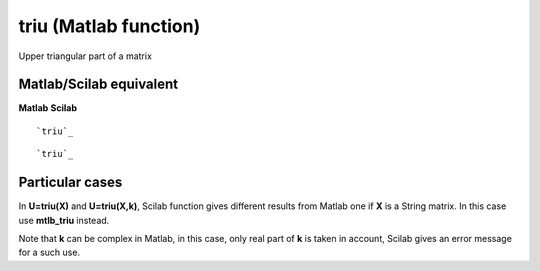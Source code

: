 


triu (Matlab function)
======================

Upper triangular part of a matrix



Matlab/Scilab equivalent
~~~~~~~~~~~~~~~~~~~~~~~~
**Matlab** **Scilab**

::

    `triu`_



::

    `triu`_




Particular cases
~~~~~~~~~~~~~~~~

In **U=triu(X)** and **U=triu(X,k)**, Scilab function gives different
results from Matlab one if **X** is a String matrix. In this case use
**mtlb_triu** instead.

Note that **k** can be complex in Matlab, in this case, only real part
of **k** is taken in account, Scilab gives an error message for a such
use.




